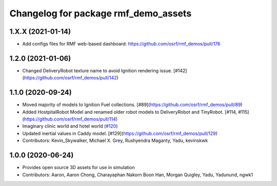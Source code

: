 ^^^^^^^^^^^^^^^^^^^^^^^^^^^^^^^^^^^^^
Changelog for package rmf_demo_assets
^^^^^^^^^^^^^^^^^^^^^^^^^^^^^^^^^^^^^

1.X.X (2021-01-14)
------------------
* Add configs files for RMF web-based dashboard: https://github.com/osrf/rmf_demos/pull/176

1.2.0 (2021-01-06)
------------------
* Changed DeliveryRobot texture name to avoid Ignition rendering issue. [#142](https://github.com/osrf/rmf_demos/pull/142)

1.1.0 (2020-09-24)
------------------
* Moved majority of models to Ignition Fuel collections. [#89](https://github.com/osrf/rmf_demos/pull/89)
* Added HostpitalRobot Model and renamed older robot models to DeliveryRobot and TinyRobot. [#114, #115](https://github.com/osrf/rmf_demos/pull/114)
* Imaginary clinic world and hotel world (`#120 <https://github.com/osrf/rmf_demos/issues/120>`_)
* Updated inertial values in Caddy model. [#129](https://github.com/osrf/rmf_demos/pull/129)
* Contributors: Kevin_Skywalker, Michael X. Grey, Rushyendra Maganty, Yadu, kevinskwk

1.0.0 (2020-06-24)
------------------
* Provides open source 3D assets for use in simulation
* Contributors: Aaron, Aaron Chong, Charayaphan Nakorn Boon Han, Morgan Quigley, Yadu, Yadunund, ngwk1
